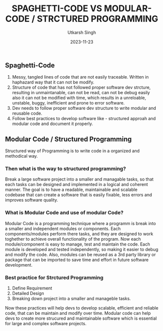 #+title: SPAGHETTI-CODE VS MODULAR-CODE / STRCTURED PROGRAMMING 
#+author: Utkarsh Singh
#+date: 2023-11-23
#+description: A general difference between spaghetti or messy code structure vs a proper structured or modular way of writing code.

** Spaghetti-Code 

1. Messy, tangled lines of code that are not easily traceable. Written in haphazard way that it can not be modify.
2. Structure of code that has not followed proper software dev strcture, resulting in unmaintanable, can not be read, can not be debug easily also
   it can not be modified with time, which results in a unreloable, unstable, buggy, inefficient and prone to error software.
3. Dev needs to follow proper software dev structure to write modular and reusable code.
4. Follow best practices to develop software like - structured approah and modular code and document it properly.

** Modular Code / Structured Programming 

Structured way of Programming is to write code in a organized and methodical way.

*** Then what is the way to structured programming?

Break a large software project into a smaller and managable tasks, so that each tasks can be designed and implemented in a logical and coherent manner. The goal is to
have a readable, maintainable and scalable codebase that can create a software that is easily fixable, less errors and improves software quality. 

*** What is Modular Code and use of modular Code?

Modular Code is a programming technique where a programm is break into a smaller and independent modules or components. Each components/modules perform there tasks,
and they are designed to work toghether to achieve overall functionality of the program. Now each module/component is easy to manage, test and maintain the code.
Each module is  developed and tested independently, so making it easier to debug and modify the code. Also, modules can be reused as a 3rd party library or package that
can be imported to save time and effort in future software development.

*** Best practice for Strctured Programming

1. Define Requirement
2. Detailed Design
3. Breaking down project into a smaller and manageble tasks.

Now these practices will help devs to develop scalable, efficient and reliable code, that can be maintain and modify over time. Modular code can help devs to create more
strucured and maintainable software which is essential for large and complex software projects.




 
